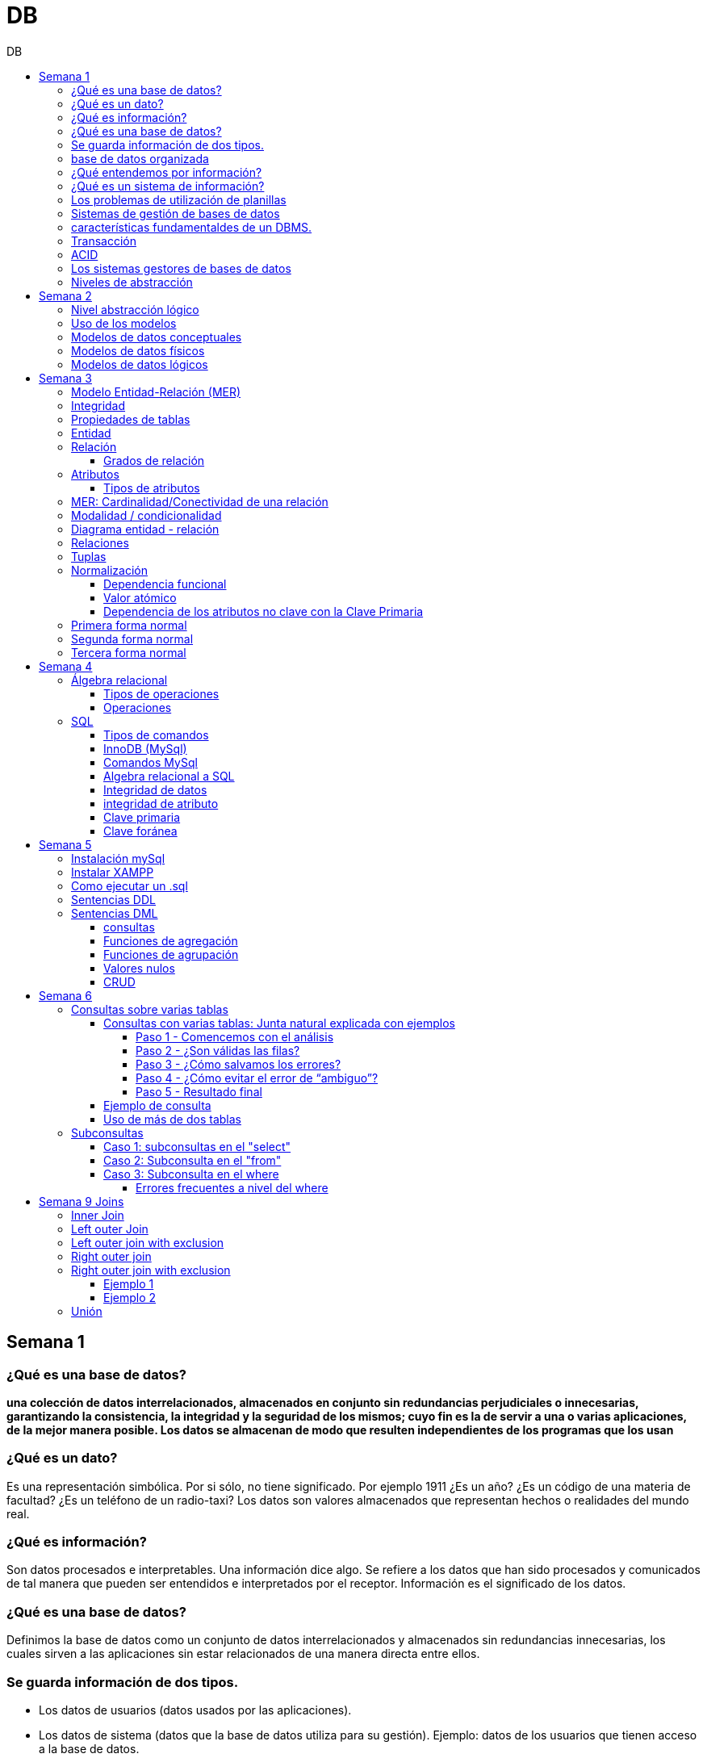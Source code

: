 :stylesheet: daro-dark.css
:toc: left
:toclevels: 4
:toc-title: DB
:imagesdir: ./images
:stem: 

= DB

== Semana 1

=== ¿Qué es una base de datos?

*una colección de datos interrelacionados, almacenados en conjunto sin redundancias perjudiciales o innecesarias, garantizando la consistencia, la integridad y la seguridad de los mismos; cuyo fin es la de servir a una o varias aplicaciones, de la mejor manera posible. Los datos se almacenan de modo que resulten independientes de los programas que los usan*


=== ¿Qué es un dato?

Es una representación simbólica.
Por si sólo, no tiene significado. Por ejemplo 1911 ¿Es un año? ¿Es un código de una materia de facultad? ¿Es un teléfono de un radio-taxi?
Los datos son valores almacenados que representan hechos o realidades del mundo real.

=== ¿Qué es información?

Son datos procesados e interpretables. Una información dice algo.
Se refiere a los datos que han sido procesados y comunicados de tal manera que pueden ser entendidos e interpretados por el receptor. Información es el significado de los datos.

=== ¿Qué es una base de datos?
Definimos la base de datos como un conjunto de datos interrelacionados y almacenados sin redundancias innecesarias, los cuales sirven a las aplicaciones sin estar relacionados de una manera directa entre ellos.

=== Se guarda información de dos tipos.

* Los datos de usuarios (datos usados por las aplicaciones).
* Los datos de sistema (datos que la base de datos utiliza para su gestión). Ejemplo: datos de los usuarios que tienen acceso a la base de datos.

=== base de datos organizada

* Ser versátil. Dependiendo de los usuarios o las aplicaciones, se puedan hacer diferentes cosas o tratar a los datos de formas distintas. 
* Atender con la rapidez adecuada a cada aplicación o empresa.
* Tener un índice de redundancia lo más bajo posible. 
* Contar con una alta capacidad de acceso para ganar el mayor tiempo posible en la realización de consultas. 
* Tener un alto índice de integridad. Al tener muchos usuarios usando una misma base de datos, no puede haber fallos en la inserción, errores por redundancia o lenta actualización. 
* Contar con un nivel altísimo de seguridad y privacidad ya que los datos que se almacenan pueden ser altamente confidenciales o importantes. En este punto también entran los medios físicos de protección contra fuego, robo, etc. 
* Estar actualizada y evitar convertirse en una base de datos anticuada e inservible. 
* Contar con independencia física y lógica de los datos. Un cambio en la organización física de los datos no debe afectar a los programas (esta es la independencia física de los datos). Los cambios en la estructura lógica de los datos (agregar nuevos campos a una tabla) no deben afectar a las aplicaciones que utilicen esos datos (esta es la independencia lógica de los datos).

=== ¿Qué entendemos por información?

La información es el conocimiento derivado del análisis o tratamiento de los datos que se utiliza para tomar decisiones con vistas a un accionar concreto. 

=== ¿Qué es un sistema de información?

Un sistema de información es una colección de datos debidamente recopilados y estructurados que proporcionan información sobre la realidad. 

=== Los problemas de utilización de planillas

* Redundancia. Al no existir algún tipo de control sobre el ingreso más que el del usuario, es muy normal que existan registros duplicados y repeticiones. 
* Error de ingreso. Al hacer un ingreso manual de datos, son frecuentes los errores de tipo de letras y números, errores ortográficos, entre otros. 
* Estandarización. Es el tipo de error más común y se ejemplifica en el ingreso de fechas donde, a pesar de poder regir el formato de entrada, se ingresan otros formatos que, si bien pueden ser correctos, interfieren en la organización de la base de datos. Por ejemplo: 21-12-2021 o bien 21/02/2021, o 21/2/2021.
* Seguridad. No hay control de uso y acceso por parte de los usuarios de los datos, más que el control al archivo físico en la computadora local o servidor.

=== Sistemas de gestión de bases de datos

Un gestor de base de datos (DataBase Management System) es un sistema que permite la creación, gestión y administración de bases de datos, así como la elección y manejo de las estructuras necesarias para el almacenamiento y la búsqueda de la información del modo más eficiente posible.

=== características fundamentaldes de un DBMS.

* Es un componente de software. 
* Garantiza disponibilidad y accesibilidad. 
* Permite el acceso concurrente a los datos. 
* Asegura la integridad transaccional.
* Protege los datos y los accesos. 
* Optimiza la performance y el rendimiento.

=== Transacción

En las bases de datos, se denomina transacción a una única operación lógica.  

Por ejemplo, es una sola transacción la acción de transferir fondos de una cuenta bancaria a otra, aún cuando involucra varios cambios en distintas tablas.

=== ACID

Una transacción se dice ACID porque

* Atomicidad.  Esta propiedad determina que cada transacción es "todo o nada": si una parte de la transacción falla, todas las operaciones de la transacción se anulan y la base de datos no sufre cambios. Un sistema atómico tiene que garantizar la atomicidad en cualquier operación y situación, incluyendo fallas de alimentación eléctrica, errores y caídas del sistema. 
* Consistencia. La propiedad de consistencia asegura que cualquier transacción llevará a la base de datos de un estado válido a otro estado válido. Cualquier dato que se escriba en la base de datos tiene que ser válido de acuerdo a las reglas definidas
* Aislamiento ("Isolation" en inglés) . Esta propiedad asegura que la ejecución concurrente de las transacciones resulte en un estado del sistema que se obtendría si estas transacciones fueran ejecutadas una detrás de otra. Cada transacción debe ejecutarse en aislamiento total. Por ejemplo, si T1 y T2 se ejecutan concurrentemente, cada una deberá mantenerse independiente.
* Durabilidad. La propiedad de durabilidad significa que una vez que se confirmó una transacción (commit), quedará persistida incluso ante eventos como pérdida de alimentación eléctrica, errores y caídas del sistema. Por ejemplo, en las bases de datos relacionales, una vez que se ejecuta un grupo de sentencias SQL, los resultados tienen que almacenarse inmediatamente (incluso si la base de datos se cae en el instante posterior).

=== Los sistemas gestores de bases de datos

abreviado SGBD (Database Management System o DBMS) es:  son conjunto de programas que permiten a los usuarios acceder y modificar los datos. El propósito de un sistema de base de datos es proporcionar a los usuarios una visión abstracta de los datos. Es decir, el sistema esconde, ciertos detalles desde cómo se almacenan y mantiene los datos.

=== Niveles de abstracción

* Nivel interno o físico: El nivel más bajo de abstracción *describe cómo se almacenan realmente los datos* y da cuenta en detalle de las estructuras de datos complejas. Por ejemplo Un registro cliente, cuenta o empleado se puede describir como un bloque de posiciones almacenadas con consecutivamente (palabras o bytes). El compilador del lenguaje esconde este nivel de detalle a los programadores.
* Nivel conceptual o lógico: El este nivel de abstracción *describe qué datos se almacenan en la base de datos y qué relaciones existen entre esos datos*. La base de datos completa se describe así en términos de un número pequeño de estructuras relativamente simples. En el nivel lógico cada registro se describe mediante una definición de tipo y por la relación entre estos tipos de registros.  
* Nivel externo o de vistas: El nivel más alto de abstracción describe solo parte de la base de datos completa. Muchos usuarios del sistema de base de datos no necesitan toda la información, sino que necesitan acceder solo a una parte de ella. Para que su interacción con el sistema se simplifique, se define la abstracción del nivel de vistas. En el nivel de vistas, los usuarios ven un conjunto de programas de aplicación que esconden los detalles de los tipos de datos. Además de esconder detalles del nivel lógico de la base de datos, las vistas también proporcionan un mecanismo de seguridad para evitar que los usuarios accedan a ciertas partes de la base de datos.  


== Semana 2

=== Nivel abstracción lógico

En este nivel de abstracción, los/as administradores de bases de datos deciden que información guardar. Esta decisión consta de diferentes tareas.

* Definición de los datos. Se describen el tipo de datos. Longitud de campo todos los elementos direccionables en la base.
* Relaciones entre datos. Se definen las relaciones entre datos para enlazar tipos de registros relacionados para el procesamiento de archivos múltiples.

=== Uso de los modelos

Los modelos consisten en sistemas de diagramas o imágenes que permiten que más personas puedan participar en el diseño del sistema

El modelado de datos es el proceso de creación de una representación visual que define los sistemas de recopilación y administración de información de cualquier organización.

Ventajas: 

. Reduce los errores en el desarrollo de software de bases de datos. 
. Facilita la rapidez y eficacia en el diseño y creación de bases de datos.
. Facilita la comunicación entre los ingenieros de datos y los departamentos de inteligencia empresarial.


=== Modelos de datos conceptuales

Un modelo conceptual de datos identifica las relaciones de más alto nivel entre las diferentes entidades. Las características del modelo conceptual de datos incluyen:

. Incluye las entidades importantes y las relaciones entre ellas. 
. No se especifica ningún atributo. 
. No se especifica ninguna clave principal.

Modelar significa simplificar la realidad del negocio pero sin perder significancia de sus datos. 

image::2023-08-27T22-38-11-040Z.png[] 

=== Modelos de datos físicos

Un modelo de base de datos física muestra todas las estructuras de tabla, incluidos el nombre de columna, el tipo de datos de columna, las restricciones de columna, la clave principal, la clave externa y las relaciones entre las tablas. 

Los pasos básicos para el diseño del modelo de datos físicos son los siguientes:

* Convertir entidades en tablas. 
* Convertir relaciones en claves externas. 
* Convertir atributos en columnas. 
* Modificar el modelo de datos físicos en función de las restricciones/requisitos físicos.

image::2023-08-27T22-45-13-435Z.png[] 

=== Modelos de datos lógicos

Un modelo de datos lógicos describe los datos con el mayor detalle posible, independientemente de cómo se implementarán físicamente en la base de datos.

Las características de un modelo de datos lógicos incluyen:

. Se representan las entidades y sus relaciones.
. Se especifican los atributos para cada entidad.
. Se sitpua la clave principal para cada entidad y las claves externas (claves que identifican la relación entre diferentes entidades)
. La normalización ocurre en este nivel.

 A partir de estas caracteristicas, podemos definir y ordenar los pasos para diseñar un modelo de datos lógicos.

. Especificar claves primarias para todas las entidades. 
. Encontrar las relaciones entre diferentes entidades. 
. Describir todos los atributos para cada entidad. 
. Resolver las relaciones de muchos a muchos. 
. Normalización.

image::2023-08-27T22-47-58-250Z.png[] 

== Semana 3

=== Modelo Entidad-Relación (MER)

Representa al mundo real en un conjuntos de objetos llamadas entidades y y la relacion entre las entidades.

Se utiliza para el diseño de la base de datos el cual representa la especificación de un esquema de empresa

Representa la estructura lógica general de la base de datos. 


=== Integridad

* Integridad de entidad: ningún atributo que participe de la clave principal puede tener valores nulos
* Integridad referencial: si una entidad tiene propiedad que es clave extranjera, es decir es clave principal en otra entidad, cada valor de esa propiedad debe ser igual a algún valor de la clave principal de la segunda entidad.

=== Propiedades de tablas

. Para cada columna existe un conjunto de valores permitidos
. Cada tabla puede tener registros del mismo tipo
. Para registros distintos se usan tablas distintas
. En cada tabla debe existir una clave formada por uno o varios campos
. No puede haber campos iguales en los registros
. Cada columna de una tabla representa una relación entre un conjunto de valores
. La tabla es considerada una relación en sentido matemático

=== Entidad

Una entidad es un objeto que existe y es distinguible de otros objetos. Se expresa la distinción asociando con cada entidad al conjunto de atributos que describen el objeto.
Es un objeto del que se recoge información de interés de cara a la base de datos.

* Entidades fuertes son las que no dependen de otras entidades para existir. 
* Entidades débiles siempre dependen de otra entidad, no tienen sentido por ellas mismas.

Se los representa con un rectangulo

image::2023-09-02T19-57-24-638Z.png[] 

=== Relación

Es un vínculo entre 2 entidades. 2 Entidades participantes de una relación, son entidades participantes. A cada entidad se le asigna un nombre para poder distinguirla de las demás y saber su función dentro de un modelo.

Muestra la asociación entre entidades. Una entidad puede estar conectada a una o más relaciones pero nunca conectada  directamente a otra entidad. 


==== Grados de relación

Las propiedades de la relación son:

* Grados: 
** Grado 1: relaciona una entidad consigo misma. (Unario)
** Grado 2: relaciona 2 entidades (Binario)
** Grado n: relacionan mas de 2 entidades (Ternario cuando son 3)

image::2023-09-02T19-59-35-546Z.png[] 


=== Atributos 

Son propiedades de entidades y relaciones que toman un valor en una instancia particular. El dominio es el conjunto de valores validos que puede tomar una propiedad.

 Ejemplo: Si la entidad es “Examen”, y una propiedad es “Nota” su dominio puede ser un número del 1 al 10

==== Tipos de atributos

* Identificador único - clave primaria: conjunto de atributos (1 o más) que sirven para identificar unívocamente a cada entidad del mismo tipo
* Atributos derivables: a veces, resulta útil poder representar a determinados atributos, cuyas instancias están en función de otros atributos de la misma entidad
 
 Ejemplo: atributo edad de una persona, puede ser calculable a partir de la fecha de nacimiento

* Atributos compuestos: son aquellos atributos que tienen subatributos que con los cuales forman una jerarquía
 
 Ejemplo: Domicilio posee: Calle, Altura, CP, Localidad y Provincia

image::2023-09-02T20-31-58-762Z.png[] 

=== MER: Cardinalidad/Conectividad de una relación

Tambien se lo conoce como "Conectividad de una relación"

*Por conectividad entendemos a la cantidad de instancias de un objeto que participan en la relación con otro objeto*

* Uno a muchos (1 a N). 

image:2023-09-02T20-36-23-744Z.png[] 

* Uno a uno (1 a 1)

image::2023-09-02T20-36-46-735Z.png[] 

* Muchos a muchos (N a M)

image::2023-09-02T20-37-02-990Z.png[] 

video: https://www.youtube.com/watch?v=KrEFCpPZ8dE

=== Modalidad / condicionalidad

* Obligatoria: Si para todo registro de A debe existir siempre al menos un registro de B
* Optativa: Si para todo registro de A, pueden existir o no, uno o varios registros de B
* La modalidad de las relaciones se debe analizar en ambos sentidos

=== Diagrama entidad - relación

image::2023-09-02T20-46-07-567Z.png[] 

=== Relaciones


=== Tuplas

Se trata de cada una de las filas de la tabla. Es importante señalar que no se pueden tener tuplas duplicadas en una tabla. Las relaciones se representan gráficamente con rombos, dentro de ellas se coloca el nombre de la relación.

Propiedades de la relación

=== Normalización

La normalización es un mecanismo que permite que un conjunto de tablas cumpla una serie de propiedades que eviten:

* Redundancia de datos
* Anomalías de actualización
* Pérdidas de Integridad de datos

El objetivo de la normalización es construir una BD que minimice la redundancia de información; para ello es necesario reagrupar los atributos de cada tabla del modelo.

La redundancia puede generar anomalías de *inserción, borrado y modificación"

Ejemplo: 

image::2023-09-02T21-34-10-219Z.png[] 

* Anomalías de Inserción: Si se agrega un nuevo empleado, se debe indicar toda la información, incluyendo repetir el nombre del departamento donde trabaja, aunque sea un departamento ya existente en la tabla. Se debe tener especial cuidado en describir al departamento de forma similar a lo que se hubiese hecho anteriormente. Se observa que la información almacenada es incorrecta, ya que el departamento con idDepto 2 no puede tener dos nombres diferentes.  Esta situación se produce al generar redundancia de información. Cada vez que se agrega un empleado a un departamento existente, debe ingresarse el nombre del departamento, lo cual es innecesario.

* Anomalías de Borrado: si se elimina al empleado María, que trabaja en el departamento de Ventas. Al borrar esa tupla, en la misma operación se borra información del departamento donde trabaja, y como era la única empleada registrada para ese departamento, se pierde “Ventas” como departamento de la organización. 

* Anomalías de Modificación: al suponer que debemos cambiar el nombre de departamento de "Electronica y computacion" por el nombre "Tecnología", la redundancia nos obliga a cambiar varias tuplas para cambiar todos los nombres donde el 
departamento sea idDepto = 2. En el caso de algun inconveniente, la informacion del departamento puede quedar inconsistente o con falta de integridad, ya que en algunos registros puede quedar como "Electronica y computacion" y en otros como "Tecnología"

==== Dependencia funcional

La dependencia funcional se establece entre "atributos" de una "relación". Por lo tanto, dados 2 atributos a y b pertenecientes a una relación Q, se define dependencia funcional en Q si al valor de b esta relacionado a cada valor de a.

==== Valor atómico

Los valores de los atributos no son multi-valorados

==== Dependencia de los atributos no clave con la Clave Primaria

Cuando la clave primaria es compuesta, puede suceder que algunos de los atributos no clave, dependan de uno de los atributos de la clave primaria. En el que la clave primaria esta compuesta por un solo atributo, la dependencia es verdadera.


=== Primera forma normal

* Debe existir una clave principal (primaria).
* Todos los valores de atributos deben ser atómicos. Es decir, no deben haber listas, conjuntos, matrices u otros tipos de datos complejos

image::2023-09-02T22-52-10-073Z.png[] 

* No deben existir grupos de valores repetidos.

image::2023-09-02T22-52-51-991Z.png[] 

=== Segunda forma normal

* Debe estar en primera forma normal
* No deben existir dependencias funcionales parciales. Esto significa que todos los valores de las columnas de una fila deben depender de la clave primaria de dicha fila, entendiendo por clave primaria los valores de todas las columnas que la formen, en caso de ser más de una.

* Las tablas que están ajustadas a la primera forma normal, y además disponen de una clave primaria formada por una única columna con un valor indivisible, cumplen ya con la segunda forma normal. Ésta afecta exclusivamente a las tablas en las que la clave primaria está formada por los valores de dos o más columnas, debiendo asegurarse, en este caso, que todas las demás columnas son accesibles a través de la clave completa y nunca mediante una parte de esa clave. 

Ejemplo:

image::2023-09-02T23-05-24-786Z.png[] 

La clave de esta tabla es id_orden+num_art

Para acceder al artículo RAQUETA se accede a través de una parte de la clave primaria (campo num_art = 4011). Esto no está en segunda forma normal. Para llavarlo a segunda forma normal, se puede hacer 

image::2023-09-02T23-07-46-275Z.png[] 

=== Tercera forma normal

* Está en 2FN
* No deben existir dependencias transitivas entre las columnas de una tabla, lo cual significa que las columnas que no forman parte de la clave primaria deben depender sólo de la clave, nunca de otra columna no clave.

Una dependencia transitiva ocurre cuando una columna no clave depende de otra columna no clave en lugar de depender directamente de la clave primaria

Ejemplo:

image::2023-09-02T23-11-31-101Z.png[] 

El nombre del cliente y el estado no dependen de la clave primaria Id_orden, sino que dependen del atributo id_cliente

Normalización:

image::2023-09-02T23-15-09-531Z.png[] 

== Semana 4

=== Álgebra relacional

==== Tipos de operaciones

. Operaciones binarias: son las que tienen dos relaciones como operandos. Son binarias todas las operaciones, excepto la selección y la proyección.
. Operaciones unarias: son las que tienen una sola relación como operando. La selección y la proyección son unarias.
. Operaciones conjuntistas: son las que se parecen a las de teoría de conjuntos. Se trata de la unión, la intersección, la diferencia y el producto cartesiano.


==== Operaciones

* Selección: sirve para elegir algunas tuplas de una relación y eliminar el resto

image::2023-09-09T21-23-34-468Z.png[] 

* Proyección: sirve para elegir algunos atributos de una relación y eliminar el resto

image::2023-09-09T21-25-54-869Z.png[] 

* Unión: partir de dos relaciones, obtiene una nueva relación formada por todas las tuplas que están en alguna de las relaciones de partida. La unión de dos relaciones T y S se indica T ∪ S. Elimina las tuplas repetidas|.

* Intersección:  a partir de dos relaciones, obtiene una nueva relación formada por las tuplas que pertenecen a las dos relaciones de partida. La intersección de dos relaciones T y S se indica T ∩ S.

* Diferencia: obtiene una nueva relación formada por todas las tuplas que están en la primera relación y, en cambio, no están en la segunda. La diferencia entre las relaciones T y S se indica como T - S.

* Producto cartesiano: obtiene una nueva relación formada por todas las tuplas que resultan de concatenar tuplas de la primera relación con tuplas de la segunda. 

image::2023-09-09T21-40-01-701Z.png[] 

* Producto cartesiano natural: es una operación que, a partir de dos relaciones, obtiene una nueva relación formada por todas las tuplas que resultan de concatenar tuplas de la primera relación con tuplas de la segunda siempre y cuando tengan el mismo valor del atributo en común.

image::2023-09-09T21-42-29-945Z.png[] 


=== SQL

==== Tipos de comandos

|===


|DDL (Data Definition Language)     |   Definir, modificar y eliminar esquemas de relaciones.
            
                                        Crear índices, definir vistas y especificar restricciones de integridad.

                                        Ejemplos: CREATE, ALTE, DROP.
|DML (Data Manipulation Language)   |  Consulta, actualizar y eliminar los elemento creados con el DDL como tablas, índices.
            
                                        Basado en el algebra relacional
            
                                        Ejemplos: SELECT, INSERT,UPDATE, DELETE.
|DCL (Data Control Language)        |   Definir permisos de acceso a la base de datos
            
                                        Ejemplo: GRANT, REVOKE.
|===


==== InnoDB (MySql)

Es un mecanismo de almacenamiento de datos de código abierto para la base de datos MySQL, incluido como formato de tabla estándar en todas las distribuciones de MySQL a partir de las versiones 4.0. Su característica principal es que soporta transacciones de tipo ACID y bloqueo de registros e integridad referencial. InnoDB ofrece una fiabilidad y consistencia muy superior a MyISAM, la anterior tecnología de tablas de MySQL, si bien el mejor rendimiento de uno u otro formato dependerán de la aplicación específica.

==== Comandos MySql

* Create database nombre_db;
* Drop database nombre_db;
* create table Socio( 
    CodSocio int, 
    DNI varchar (10), 
    Nombre varchar (60), 
    Apellido varchar (60), 
    Direccion varchar (30), 
    Tel varchar (15), 
    constraint pkpersona primary key (CodSocio) 
    )engine=innodb; 
* alter table nombre_tabla ...
** ALTER TABLE nombre_tabla ADD FOREIGN(atributo) REFERENCES Table(Atributo); 
** ALTER TABLE nombre_tabla ADD COLUMN [atributo] [tipo de datos];
* Select [lista_atributos] from [tabla] where [predicado];

==== Algebra relacional a SQL

image::2023-09-09T22-56-13-403Z.png[] 

==== Integridad de datos

Son restricciones, controles y validaciones que diseñamos para proteger la información almacenada en la base de datos y que la misma quede libre de incoherencias según nuestro criterio y la lógica de negocio de los datos que se modelan.

*Propiedades para asegurar la integridad de los datos* 

* Tipos de dato, definiciones NULL y NOT NULL.
* Valores por omisión para campos con definiciones DEFAULT
* Propiedades IDENTITY 
* Reglas de validación con la propiedad CHECK 
* Desencadenadores (triggers)
* Índices
* Claves primarias/foráneas    

==== integridad de atributo

* Validación de las entradas en una determinada columna

Se puede asegurar la integridad de dominio restringiendo el tipo (a través de tipos de dato), el formato (a través de las restricciones CHECK y de las reglas de validación) o el rango de valores posibles (restricciones CHECK, definiciones DEFAULT, definiciones NULL y NOT NULL).

==== Clave primaria

Un atributo o a una combinación de atributos que identifica de forma única a cada fila de una tabla

Cada columna que forme parte de la clave primaria queda implícitamente definida como NOT NULL.

==== Clave foránea

Es aquella columna que existiendo como dependiente en una tabla, es a su vez clave primaria en otra tabla

Una restricción foreign key no puede modificarse, debe eliminarse y volverse a crear.

== Semana 5

=== Instalación mySql

* Bajarse mySql de www.mysql.com

* Ingresar a MySQL Community Server y luego cliquear en:

image::2023-09-14T10-48-24-407Z.png[] 

* Seleccionamos el archivo que queremos descargar:

image::2023-09-14T10-48-47-870Z.png[] 

* Descargamos el archivo:

image::2023-09-14T10-49-07-858Z.png[] 

* Version 

image::2023-09-14T10-49-34-163Z.png[] 

=== Instalar XAMPP

* Buscar y descargar XAMPP

* Uso

image::2023-09-14T10-50-38-164Z.png[] 

Ojo que si se instala el server mySql, este queda funcionando y cuando se quiere activar por este panel de control da error porque ya esta levantado

* De las dos opciones indicadas en la imagen vamos a elegir acceder al “Shell”

image::2023-09-14T11-39-57-929Z.png[] 

* Después del clic en el Shell, el entorno es el siguiente:

image::2023-09-14T11-40-53-409Z.png[] 

* Para trabajar con MySQL debemos posicionarnos en ese directorio, para ello, debemos escribir la siguiente sintaxis:
 
 mysql -u root -p

====
* Mysql => indica el directorio
* u => quiere decir usuario
* Root =>  es el usuario administrador, el que tiene todos los permisos 
* -p => quiere decir password, luego del enter se debe ingresar la contraseña que se colocó cuando se instaló la herramienta. En caso de no tener contraseña se vuelve a dar enter para posicionarnos en el directorio de mysql
====

* La consola debería quedar como se muestra en la imagen.

image::2023-09-14T11-43-09-761Z.png[] 
=== Como ejecutar un .sql

mysql -u root -p < archivo_sentencias.sql

=== Sentencias DDL

*Crear base de dadtos"

* create database Biblioteca;
* use biblioteca;

*Crear tabla*

 create table Socio(CodSocio int, 
    DNI varchar (10), 
    Nombre varchar (60), 
    Apellido varchar (60), 
    Direccion varchar (50), 
    Tel varchar (15), 
    constraint pk_socio primary key (CodSocio)
 );

*Tabla con clave foránea (foreign key)*

 create table ejemplar (
    idEjem int auto_increment,
    codLibro int,
    NEjemplar int,
    Deteriorado boolean,
    Prestado boolean,
    constraint pk_ejemplar primary key (idEjem),
    constraint fk_ejemplar foreign key (CodLibro) references Libro (CodLibro)
 );

*pk compuesta*

 create table LibroAutor (
    CodLibro int,
    CodAutor int,
    constraint pk_LibroAutor primary key (CodLibro, CodAutor)
 );

=== Sentencias DML

==== consultas

====
*select* lista_atributos *from* tabla *where* predicado
====

* Cuadro se muestran las cláusulas básicas para manipular los datos almacenados:

[cols="15%,30%,55%"]
|===
|Operador       | Definición                                                        | Sentencia
| DISTINCT      | Elimina tuplas repetidas en el resultado.	                        | SELECT DISTINCT oficio FROM empleado;

                                                                                      Muestra una sola vez cada uno de los oficios de los empleados.
|BETWEEN         |Cuando el dominio del predicado pertenece a un rango de valores.  | SELECT codigo_c, nombre +
                                                                                        FROM empleadO + 
                                                                                        WHERE salario BETWEEN 10000 AND 1600;

                                                                                        Muestra el código y el nombre de los empleados con salario entre 10000 y 16000 pesos inclusive.

|Cambio de nombre
| Cuando se desea cambiar el nombre de las tablas en los productos
 cartesianos se empleas AS o se deja un espacio entre el nombre de
                  la tabla y su alias.
| SELECT * +
   FROM alumno A, materia M +
   WHERE A.legajo = M.legajo;

 Renombra a la tabla alumno con A y a la tabla materia con M.
|ORDER BY       | Permite ordenar el resultado de la consulta.                      | SELECT * +
                                                                                         FROM empleado +
                                                                                          WHERE salario = 15000 + 
                                                                                           ORDER BY nombre;

                                                                                      Muestra los datos de los empleados que cumplen la condición ordenadas de manera ascendente por su nombre. Para ordenarlos de manera descendente se debe agregar DESC. Se puede indicar más de una criterio de ordenación, estos van separados por coma.

|LIKE           
| Cuando necesitamos buscar tuplas que "contengan" determinada información, 
 sin necesidad de coincidir exactamente. Utiliza un comodín => %
| SELECT * +
  FROM empleado +
   WHERE nombre +
    LIKE "M%";

Muestra los datos de los empleados cuyo nombre comienza con M.

Formatos:

"Ma%" => comienza con Ma +
"%Ma%" => contiene Ma +
"%Ma" => termina con Ma +


|===


==== Funciones de agregación

image::2023-09-14T21-33-39-382Z.png[] 

==== Funciones de agrupación 

image::2023-09-14T21-34-05-902Z.png[] 

==== Valores nulos

image::2023-09-14T21-38-15-039Z.png[] 

==== CRUD

Create, Read, Update, Delete

image::2023-09-14T21-38-40-775Z.png[] 


== Semana 6

=== Consultas sobre varias tablas

==== Consultas con varias tablas: Junta natural explicada con ejemplos

===== Paso 1 -  Comencemos con el análisis

1) Ejecutamos las siguientes instrucciones:

Select * From socio;

Select * From prestamo;

El resultado es el siguiente: 

|===
| CodSocio | DNI      | Nombre         | Apellido | Direccion           | Tel      

|    20145 | 11452452 | Maria Josefuna | Luro     | Av Nazca 21478 CABA | 47857855 
|    20154 | 19785452 | Marcos         | Nevarez  | Trelles 1234 CABA   | 47852154 
|    21474 | 22145986 | Karina         | Quirno   | Bolivia 52345 CABA  | 47851414 
|    21489 | 20145874 | Juliana        | Laprida  | Bacacay 10789 Haedo | 49061236 
|===

|===
| NPrestamo | CodSocio | FPrestamo  | FDevolucion | FTope      

|         1 |    20154 | 2023-03-29 | 2023-04-08  | 2023-04-08 
|         2 |    20154 | 2023-04-01 | 2023-04-08  | 2023-04-10 
|         3 |    21489 | 2023-04-01 | 2023-04-08  | 2023-04-10 
|         4 |    20154 | 2023-04-02 | 2023-04-11  | 2023-04-11 
|===

Como podemos ver la tabla socio tiene 5 filas y la tabla préstamo 3 filas, si hacemos el producto cartesiano el resultado tendrá 5*3 = 15 filas.


2) Ahora ejecutamos la siguiente instrucción:

Select * From socio, prestamo;

En pantalla veremos:

image::2023-09-24T21-41-46-361Z.png[] 

La gráfica muestra las 6 columnas de socio y a continuación las 5 columnas de préstamo.

Vemos que la primera fila de socio se relacionó con todas las filas de préstamo, y así sucesivamente hasta la fila cinco de socio.

Con un círculo está marcado la columna de relación, el primer círculo es la PK de socio y el segundo círculo la FK de préstamo.


===== Paso 2 - ¿Son válidas las filas?

Observar detenidamente la siguiente imagen:

image::2023-09-24T21-43-37-106Z.png[] 

====

Observar con atención la primera fila de socio.

María Josefina Luro tiene el código de socio 20145 y cuando analizamos con el código de socio que figura en la tabla préstamo vemos que ninguno coincide, ya que son 20154, 21474 y 20154, esto significa que María Josefina no llevó libros prestados.

====

Otro ejemplo

Ahora analicemos la segunda fila de socio que es Marcos Nevarez.

image::2023-09-24T21-44-56-272Z.png[] 

Marcos Nevarez tiene el código de socio 20154 y cuando analizamos con el código de socio que figura en la tabla préstamo  hay dos coincidencias, esto quiere decir que Marcos realizo dos prestamos

Podemos seguir con el resto de los socios, y resulta que Karina Quirno que tiene el código de socio 21474 solicitó un préstamo, que Juliana Laprida con código de socio 21489 no llevó libros y que Viviana Martinez con código de socio 21523 tampoco llevó libros.

Vemos entonces que hay filas que presentan errores ya que no coinciden los dominios de las columnas en común.

===== Paso 3 - ¿Cómo salvamos los errores?

Para tener resultados correctos los dominios de las columnas que están involucradas en la relación deben ser iguales, entonces la sintaxis correcta es la siguiente:

image:2023-09-24T21-46-36-441Z.png[] 

====
Vemos que la coma entre socio y préstamo indica el producto cartesiano y la condición de igualdad de atributos está en el where, esta notación simula el algebra relacional.
====


Contamos con otro formato, el que usaremos durante el curso, donde la coma se reemplaza por la sentencia “inner join” y la igualdad de los atributos se coloca a continuación.

image:2023-09-24T21-47-17-723Z.png[] 

La palabra clave inner join selecciona todas las filas de ambas tablas siempre que haya una coincidencia entre las columnas, la columna se indica después de la palabra reservada on, en este caso es el codsocio.

===== Paso 4 - ¿Cómo evitar el error de “ambiguo”?

Volvamos a la imagen del capítulo anterior:

image::2023-09-24T21-48-51-635Z.png[] 

----
¿Observaste que en la sintaxis de la consulta hay una notación diferente? ¿Notaste que el nombre del atributo lleva delante el nombre de la tabla?
----

Como el nombre de la columna es el mismo en la tabla socio y en la tabla  préstamo, se debe indicar la procedencia y es por eso que se antepone separado por un punto el nombre de la tabla; si no se coloca el nombre, no se ejecuta y produce un error indicando que el nombre es ambiguo (no sabe a qué tabla ir).

Veamos qué resultado arrojó esa sentencia:

image::2023-09-24T22-15-24-210Z.png[] 

Ahora vemos que el codsocio de la tabla socio coincide con el codsocio de la tabla préstamo para cada fila del resultado de la consulta.

----
Ya aprendimos como utilizar dos tablas en una consulta ¿pero es el resultado que pide la consigna inicial? La respuesta es  no.
----

===== Paso 5 - Resultado final

Observemos la siguiente imagen:

image:2023-09-24T22-16-22-868Z.png[] 

----
La consigna pide nombre y apellido del socio que tiene el préstamo N° 6.
----

Debemos considerar el filtro de búsqueda. Para ello usamos el where y debemos proyectar solo las columnas que nos piden.

Ahora sí el resultado que muestra  la consulta es el correcto. Y así lo podemos ver en la pantalla.

image::2023-09-24T22-16-58-912Z.png[] 

==== Ejemplo de consulta

Mostrar los códigos de los libros de cada préstamo .

Tablas involucradas ---->>  detallePre y Ejemplar

Atributo en común ----->> idejem

Condiciones ---->> ninguna

image::2023-09-24T22-17-45-314Z.png[] 

----
Importante. Si utilizamos más de una tabla, estas deben tener un atributo en común y para que los datos sean consistentes las columnas en común se deben igualar.
----

==== Uso de más de dos tablas

Veamos ahora qué sucede si la consulta tiene más de dos tablas, para ello consideremos la última consulta con alguna modificación.

La consulta propuesta en el anterior capítulo decía Mostrar los códigos de los libros de cada préstamo; la modificamos de la siguiente manera: Mostrar los títulos de los libros de cada préstamo ordenados por préstamo.

Tablas involucradas --->>  detallePre, Ejemplar y Libro ¿Por qué estas y no otras? Porque detallePre  además del número de préstamo muestra cual es el ejemplar del libro que se presta, en ejemplar está el código del libro que le corresponde al ejemplar prestado  y en  libro esta el título que es el dato que debemos mostrar.
Atributo en común --->> entre detallePre y Ejemplar es idEjem y entre Ejemplar y Libro  es codLibro. ¿Cómo sabemos esto? Por el MER.

Condiciones -->> ninguna

*Sintaxis de la consulta*

image::2023-09-24T22-19-26-546Z.png[] 

Cuando en la consulta se tienen más de dos tablas en juego, el procedimiento de resolución es el siguiente: el gestor toma las dos primeras realiza el producto cartesiano y el resultado lo considera como un único elemento, luego lo vincula con la tabla siguiente procediendo nuevamente con el producto cartesiano y así sucesivamente hasta agotar las tablas.

----
Nota. Si querés observar cómo trabaja el gestor, ejecutá la instrucción anterior y en lugar de proyectar los atributos solicitados colocá el * (asterisco) y verás que están todos los atributos de las tablas intervinientes.
----

=== Subconsultas

Una subconsulta es una instrucción select - from - where que está anidada dentro de otra consulta

La subconsulta se ejecuta una vez antes de ejecutarse la consulta principal.

Los resultados de la subconsulta son utilizados en la consulta principal.

Si estamos seguros de que la subconsulta devuelve un único valor, es posible utilizar los operadores de comparación habituales =, < >, <=, <, >=, >

Para subconsultas que devuelven múltiples valores se pueden utilizar los operadores: In / not in

Los operadores de comparación habituales junto a los cuantificadores *any, some y all*. El predicado de comparación cuantificado con any o some se evalúa a cierto si lo es para alguna fila de la expresión de tabla. El predicado de comparación cuantificado con all se evalúa a cierto si lo es para todas  las filas de la expresión de tabla.
La ubicación de la subconsulta en la consulta principal puede ser en el select, en el from  o en el where.

==== Caso 1: subconsultas en el "select"

Cuando la subconsulta está en el select debe arrojar un único valor, es decir, el resultado tiene una fila y una columna.

Supongamos que queremos saber el nombre / apellido y cuántos préstamos solicitó el socio con código 21489. Las tablas que intervienen son socio, para mostrar el nombre, y préstamo, para contar la cantidad de veces que aparece en esa entidad.

Seguramente la consulta que pensamos es:

image::2023-09-24T22-26-29-915Z.png[] 

Con subconsulta:

Transformemos la consulta agregando una subconsulta en el select, esto es posible ya que el nombre y apellido es único para el código de socio 21489, pero para mostrarlo deben estar ambos en una sola columna, ya que como dijimos antes debe tener una sola fila y una sola columna.

Veamos cómo queda:

image::2023-09-24T22-27-01-328Z.png[] 

====  Caso 2: Subconsulta en el "from"

Cuando la subconsulta está en el from se utiliza como si fuese una tabla, es decir las columnas que proyecta la consulta se consideran como los atributos de una tabla ficticia a la que le asignamos un nombre, por lo tanto, puede tener múltiples columnas y filas.

Supongamos que queremos conocer los autores de los libros de la editorial McGraw-Hill y de la editorial MP Ediciones. Las tablas que intervienen son libro, porque tiene la editorial, libroautor para conocer el código de autor y a través de la tabla autor saber quiénes son.

Seguramente la consulta que pensamos es:

image::2023-09-24T22-28-57-028Z.png[] 


Con subconsulta:

Transformemos la consulta colocando una subconsulta en el from.

La propuesta es armar una consulta que proyecte los códigos de libro de las editoriales en cuestión y utilizarla como tabla en el from.

Veamos cómo es:

image::2023-09-24T22-29-20-271Z.png[] 

==== Caso 3: Subconsulta en el where

Cuando la subconsulta está en el  where  puede devolver uno o varios valores, es decir, tiene una o varias filas, pero solamente una columna. Dependiendo de los valores se utilizarán unos operandos u otro.


Veamos un ejemplo

Tomemos la consulta del caso 2  (subconsulta en el from) “conocer los autores de los libros de la editorial McGraw-Hill y de la editorial MP Ediciones”.

image::2023-09-24T22-30-46-049Z.png[] 

===== Errores frecuentes a nivel del where

La subconsulta en el “where” indica que estamos buscando para un atributo determinado un valor o varios valores, los cuales son el resultado de una subconsulta.

Si buscamos un valor quiere decir que o es igual, o es mayor, o es menor o las posibles combinaciones.

Si buscamos varios valores quiere decir que puede tomar más de un valor del conjunto de dominios arrojados por la subconsulta; los operadores a utilizar son in, not in,  any, some, y all.

Pero si es tan simple, ¿dónde está el error?


El error se presenta en los siguientes casos:

La subconsulta tiene más de una columna.
La subconsulta devuelve varias filas y el operador utilizado es un igual, mayor,  menor  o las combinaciones.
Estos errores ocurren porque las consultas y subconsultas se razonan en función de los dominios almacenados en lugar de razonarlas en función del requerimiento y la regla de negocios. Se piensa que los datos posibles son solamente los existentes y se olvida que las tablas son flexibles.

== Semana 9 Joins

=== Inner Join

Inner consiste en combinar cada fila de una tabla con cada fila de la otra tabla, seleccionado aquellas filas que cumplan una determinada condición.

image::2023-10-20T11-23-05-607Z.png[] 

image::2023-10-20T11-24-57-135Z.png[] 

=== Left outer Join

Esta combinación externa nos permite armar el resultado con las tuplas coincidentes entre ambas tablas (la intersección) y las tuplas de la tabla colocada a la izquierda de join que no tienen relación con la tabla de la derecha.

image::2023-10-20T11-25-31-359Z.png[] 

image::2023-10-20T11-25-17-143Z.png[] 

====
Tabla A   left outer join   Tabla B   on    A.atributo_Comun = B.Atributo_Comun
====


=== Left outer join with exclusion

Las filas de A que no se relacionen con B.

En teoría de conjunto esto es A - B (A menos B)

image::2023-10-20T11-28-34-591Z.png[] 

Para obtener este resultado, le agregamos a la sentencia del left outer join una condición, esa condición es que proyecte las filas en las cuales el código del mecánico de la tabla  mecdiag  sea null. Con esta condición quitamos del resultado las filas de la intersección.

image::2023-10-20T11-30-16-127Z.png[] 

====
Tabla A  left outer join Tabla B on A.atributo_Comun = B.Atributo_Comun Where B.atributo_Comun  is null
====

=== Right outer join
 
 Nos permite armar el resultado con las tuplas coincidentes entre ambas tablas (la intersección) y las tuplas de la tabla colocada a la  derecha de join, que no tienen relación con la tabla de la izquierda. 

image::2023-10-20T11-35-39-495Z.png[] 

image::2023-10-20T11-36-28-303Z.png[] 

====
Tabla A   right outer join   Tabla B    on   A.atributo_Comun = B.Atributo_Comun
====

=== Right outer join with exclusion

es similar que la left outer join with exclusion, con la diferencia que la condición hace referencia a la columna en común de la tabla de la izquierda. Esa columna debe ser null


image::2023-10-20T11-38-24-862Z.png[] 

image::2023-10-20T11-39-12-381Z.png[] 

====
Tabla A   right outer join   Tabla B   on    A.atributo_Comun = B.Atributo_Comun Where  A.atributo_Comun   is null
====

==== Ejemplo 1

La consulta proyecta los datos de los mecánicos que diagnostican que no participaron en el diagnostico de las fichas ingresadas al taller mecánico.

image::2023-10-20T11-45-39-855Z.png[] 

El mismo resultado lo podemos obtener con subconsulta en la condición.

image::2023-10-20T11-46-00-366Z.png[] 

==== Ejemplo 2

image::2023-10-20T11-48-57-640Z.png[] 

Clientes que tienen más de un vehículo

Solución 1

image::2023-10-20T11-50-16-135Z.png[] 

Solución 2

image::2023-10-20T11-50-34-518Z.png[] 
   
Solución 3

image::2023-10-20T11-50-47-422Z.png[] 



=== Unión

se usa para combinar más de un resultado de consulta select en una sola consulta que contiene filas de todas las consultas de selección; o puede tratarse de dos tablas con la misma estructura.

La cantidad de columnas y tipos de datos en las sentencias select debe ser la misma es decir tener la misma estructura, las columnas del mismo tipo de datos y en el mismo orden.

El resultado de la unión elimina las filas que son iguales.

image::2023-10-20T11-42-42-656Z.png[] 

image::2023-10-20T11-43-24-334Z.png[] 













